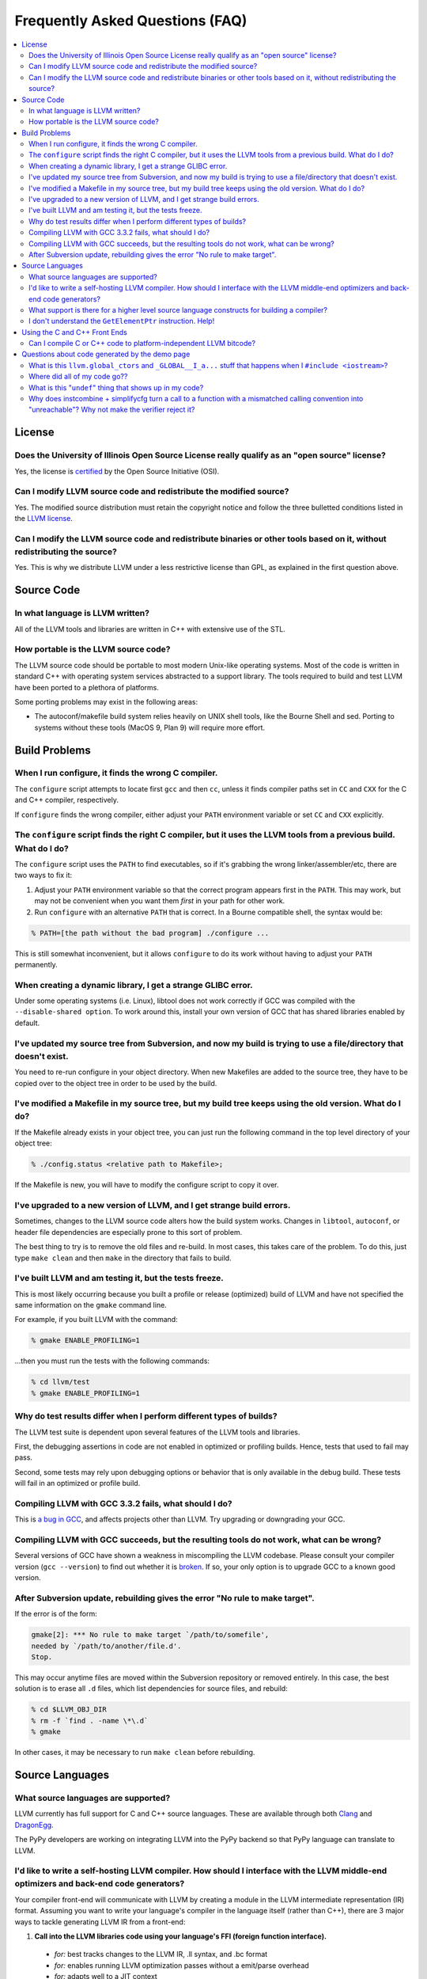 .. _faq:

================================
Frequently Asked Questions (FAQ)
================================

.. contents::
   :local:


License
=======

Does the University of Illinois Open Source License really qualify as an "open source" license?
-----------------------------------------------------------------------------------------------
Yes, the license is `certified
<http://www.opensource.org/licenses/UoI-NCSA.php>`_ by the Open Source
Initiative (OSI).


Can I modify LLVM source code and redistribute the modified source?
-------------------------------------------------------------------
Yes.  The modified source distribution must retain the copyright notice and
follow the three bulletted conditions listed in the `LLVM license
<http://llvm.org/svn/llvm-project/llvm/trunk/LICENSE.TXT>`_.


Can I modify the LLVM source code and redistribute binaries or other tools based on it, without redistributing the source?
--------------------------------------------------------------------------------------------------------------------------
Yes. This is why we distribute LLVM under a less restrictive license than GPL,
as explained in the first question above.


Source Code
===========

In what language is LLVM written?
---------------------------------
All of the LLVM tools and libraries are written in C++ with extensive use of
the STL.


How portable is the LLVM source code?
-------------------------------------
The LLVM source code should be portable to most modern Unix-like operating
systems.  Most of the code is written in standard C++ with operating system
services abstracted to a support library.  The tools required to build and
test LLVM have been ported to a plethora of platforms.

Some porting problems may exist in the following areas:

* The autoconf/makefile build system relies heavily on UNIX shell tools,
  like the Bourne Shell and sed.  Porting to systems without these tools
  (MacOS 9, Plan 9) will require more effort.


Build Problems
==============

When I run configure, it finds the wrong C compiler.
----------------------------------------------------
The ``configure`` script attempts to locate first ``gcc`` and then ``cc``,
unless it finds compiler paths set in ``CC`` and ``CXX`` for the C and C++
compiler, respectively.

If ``configure`` finds the wrong compiler, either adjust your ``PATH``
environment variable or set ``CC`` and ``CXX`` explicitly.


The ``configure`` script finds the right C compiler, but it uses the LLVM tools from a previous build.  What do I do?
---------------------------------------------------------------------------------------------------------------------
The ``configure`` script uses the ``PATH`` to find executables, so if it's
grabbing the wrong linker/assembler/etc, there are two ways to fix it:

#. Adjust your ``PATH`` environment variable so that the correct program
   appears first in the ``PATH``.  This may work, but may not be convenient
   when you want them *first* in your path for other work.

#. Run ``configure`` with an alternative ``PATH`` that is correct. In a
   Bourne compatible shell, the syntax would be:

.. code-block:: bash

   % PATH=[the path without the bad program] ./configure ...

This is still somewhat inconvenient, but it allows ``configure`` to do its
work without having to adjust your ``PATH`` permanently.


When creating a dynamic library, I get a strange GLIBC error.
-------------------------------------------------------------
Under some operating systems (i.e. Linux), libtool does not work correctly if
GCC was compiled with the ``--disable-shared option``.  To work around this,
install your own version of GCC that has shared libraries enabled by default.


I've updated my source tree from Subversion, and now my build is trying to use a file/directory that doesn't exist.
-------------------------------------------------------------------------------------------------------------------
You need to re-run configure in your object directory.  When new Makefiles
are added to the source tree, they have to be copied over to the object tree
in order to be used by the build.


I've modified a Makefile in my source tree, but my build tree keeps using the old version.  What do I do?
---------------------------------------------------------------------------------------------------------
If the Makefile already exists in your object tree, you can just run the
following command in the top level directory of your object tree:

.. code-block:: bash

   % ./config.status <relative path to Makefile>;

If the Makefile is new, you will have to modify the configure script to copy
it over.


I've upgraded to a new version of LLVM, and I get strange build errors.
-----------------------------------------------------------------------
Sometimes, changes to the LLVM source code alters how the build system works.
Changes in ``libtool``, ``autoconf``, or header file dependencies are
especially prone to this sort of problem.

The best thing to try is to remove the old files and re-build.  In most cases,
this takes care of the problem.  To do this, just type ``make clean`` and then
``make`` in the directory that fails to build.


I've built LLVM and am testing it, but the tests freeze.
--------------------------------------------------------
This is most likely occurring because you built a profile or release
(optimized) build of LLVM and have not specified the same information on the
``gmake`` command line.

For example, if you built LLVM with the command:

.. code-block:: bash

   % gmake ENABLE_PROFILING=1

...then you must run the tests with the following commands:

.. code-block:: bash

   % cd llvm/test
   % gmake ENABLE_PROFILING=1

Why do test results differ when I perform different types of builds?
--------------------------------------------------------------------
The LLVM test suite is dependent upon several features of the LLVM tools and
libraries.

First, the debugging assertions in code are not enabled in optimized or
profiling builds.  Hence, tests that used to fail may pass.

Second, some tests may rely upon debugging options or behavior that is only
available in the debug build.  These tests will fail in an optimized or
profile build.


Compiling LLVM with GCC 3.3.2 fails, what should I do?
------------------------------------------------------
This is `a bug in GCC <http://gcc.gnu.org/bugzilla/show_bug.cgi?id=13392>`_,
and affects projects other than LLVM.  Try upgrading or downgrading your GCC.


Compiling LLVM with GCC succeeds, but the resulting tools do not work, what can be wrong?
-----------------------------------------------------------------------------------------
Several versions of GCC have shown a weakness in miscompiling the LLVM
codebase.  Please consult your compiler version (``gcc --version``) to find
out whether it is `broken <GettingStarted.html#brokengcc>`_.  If so, your only
option is to upgrade GCC to a known good version.


After Subversion update, rebuilding gives the error "No rule to make target".
-----------------------------------------------------------------------------
If the error is of the form:

.. code-block:: bash

   gmake[2]: *** No rule to make target `/path/to/somefile',
   needed by `/path/to/another/file.d'.
   Stop.

This may occur anytime files are moved within the Subversion repository or
removed entirely.  In this case, the best solution is to erase all ``.d``
files, which list dependencies for source files, and rebuild:

.. code-block:: bash

   % cd $LLVM_OBJ_DIR
   % rm -f `find . -name \*\.d`
   % gmake

In other cases, it may be necessary to run ``make clean`` before rebuilding.


Source Languages
================

What source languages are supported?
------------------------------------
LLVM currently has full support for C and C++ source languages. These are
available through both `Clang <http://clang.llvm.org/>`_ and `DragonEgg
<http://dragonegg.llvm.org/>`_.

The PyPy developers are working on integrating LLVM into the PyPy backend so
that PyPy language can translate to LLVM.


I'd like to write a self-hosting LLVM compiler. How should I interface with the LLVM middle-end optimizers and back-end code generators?
----------------------------------------------------------------------------------------------------------------------------------------
Your compiler front-end will communicate with LLVM by creating a module in the
LLVM intermediate representation (IR) format. Assuming you want to write your
language's compiler in the language itself (rather than C++), there are 3
major ways to tackle generating LLVM IR from a front-end:

1. **Call into the LLVM libraries code using your language's FFI (foreign
   function interface).**

  * *for:* best tracks changes to the LLVM IR, .ll syntax, and .bc format

  * *for:* enables running LLVM optimization passes without a emit/parse
    overhead

  * *for:* adapts well to a JIT context

  * *against:* lots of ugly glue code to write

2. **Emit LLVM assembly from your compiler's native language.**

  * *for:* very straightforward to get started

  * *against:* the .ll parser is slower than the bitcode reader when
    interfacing to the middle end

  * *against:* it may be harder to track changes to the IR

3. **Emit LLVM bitcode from your compiler's native language.**

  * *for:* can use the more-efficient bitcode reader when interfacing to the
    middle end

  * *against:* you'll have to re-engineer the LLVM IR object model and bitcode
    writer in your language

  * *against:* it may be harder to track changes to the IR

If you go with the first option, the C bindings in include/llvm-c should help
a lot, since most languages have strong support for interfacing with C. The
most common hurdle with calling C from managed code is interfacing with the
garbage collector. The C interface was designed to require very little memory
management, and so is straightforward in this regard.

What support is there for a higher level source language constructs for building a compiler?
--------------------------------------------------------------------------------------------
Currently, there isn't much. LLVM supports an intermediate representation
which is useful for code representation but will not support the high level
(abstract syntax tree) representation needed by most compilers. There are no
facilities for lexical nor semantic analysis.


I don't understand the ``GetElementPtr`` instruction. Help!
-----------------------------------------------------------
See `The Often Misunderstood GEP Instruction <GetElementPtr.html>`_.


Using the C and C++ Front Ends
==============================

Can I compile C or C++ code to platform-independent LLVM bitcode?
-----------------------------------------------------------------
No. C and C++ are inherently platform-dependent languages. The most obvious
example of this is the preprocessor. A very common way that C code is made
portable is by using the preprocessor to include platform-specific code. In
practice, information about other platforms is lost after preprocessing, so
the result is inherently dependent on the platform that the preprocessing was
targeting.

Another example is ``sizeof``. It's common for ``sizeof(long)`` to vary
between platforms. In most C front-ends, ``sizeof`` is expanded to a
constant immediately, thus hard-wiring a platform-specific detail.

Also, since many platforms define their ABIs in terms of C, and since LLVM is
lower-level than C, front-ends currently must emit platform-specific IR in
order to have the result conform to the platform ABI.


Questions about code generated by the demo page
===============================================

What is this ``llvm.global_ctors`` and ``_GLOBAL__I_a...`` stuff that happens when I ``#include <iostream>``?
-------------------------------------------------------------------------------------------------------------
If you ``#include`` the ``<iostream>`` header into a C++ translation unit,
the file will probably use the ``std::cin``/``std::cout``/... global objects.
However, C++ does not guarantee an order of initialization between static
objects in different translation units, so if a static ctor/dtor in your .cpp
file used ``std::cout``, for example, the object would not necessarily be
automatically initialized before your use.

To make ``std::cout`` and friends work correctly in these scenarios, the STL
that we use declares a static object that gets created in every translation
unit that includes ``<iostream>``.  This object has a static constructor
and destructor that initializes and destroys the global iostream objects
before they could possibly be used in the file.  The code that you see in the
``.ll`` file corresponds to the constructor and destructor registration code.

If you would like to make it easier to *understand* the LLVM code generated
by the compiler in the demo page, consider using ``printf()`` instead of
``iostream``\s to print values.


Where did all of my code go??
-----------------------------
If you are using the LLVM demo page, you may often wonder what happened to
all of the code that you typed in.  Remember that the demo script is running
the code through the LLVM optimizers, so if your code doesn't actually do
anything useful, it might all be deleted.

To prevent this, make sure that the code is actually needed.  For example, if
you are computing some expression, return the value from the function instead
of leaving it in a local variable.  If you really want to constrain the
optimizer, you can read from and assign to ``volatile`` global variables.


What is this "``undef``" thing that shows up in my code?
--------------------------------------------------------
``undef`` is the LLVM way of representing a value that is not defined.  You
can get these if you do not initialize a variable before you use it.  For
example, the C function:

.. code-block:: c

   int X() { int i; return i; }

Is compiled to "``ret i32 undef``" because "``i``" never has a value specified
for it.


Why does instcombine + simplifycfg turn a call to a function with a mismatched calling convention into "unreachable"? Why not make the verifier reject it?
----------------------------------------------------------------------------------------------------------------------------------------------------------
This is a common problem run into by authors of front-ends that are using
custom calling conventions: you need to make sure to set the right calling
convention on both the function and on each call to the function.  For
example, this code:

.. code-block:: llvm

   define fastcc void @foo() {
       ret void
   }
   define void @bar() {
       call void @foo()
       ret void
   }

Is optimized to:

.. code-block:: llvm

   define fastcc void @foo() {
       ret void
   }
   define void @bar() {
       unreachable
   }

... with "``opt -instcombine -simplifycfg``".  This often bites people because
"all their code disappears".  Setting the calling convention on the caller and
callee is required for indirect calls to work, so people often ask why not
make the verifier reject this sort of thing.

The answer is that this code has undefined behavior, but it is not illegal.
If we made it illegal, then every transformation that could potentially create
this would have to ensure that it doesn't, and there is valid code that can
create this sort of construct (in dead code).  The sorts of things that can
cause this to happen are fairly contrived, but we still need to accept them.
Here's an example:

.. code-block:: llvm

   define fastcc void @foo() {
       ret void
   }
   define internal void @bar(void()* %FP, i1 %cond) {
       br i1 %cond, label %T, label %F
   T:
       call void %FP()
       ret void
   F:
       call fastcc void %FP()
       ret void
   }
   define void @test() {
       %X = or i1 false, false
       call void @bar(void()* @foo, i1 %X)
       ret void
   }

In this example, "test" always passes ``@foo``/``false`` into ``bar``, which
ensures that it is dynamically called with the right calling conv (thus, the
code is perfectly well defined).  If you run this through the inliner, you
get this (the explicit "or" is there so that the inliner doesn't dead code
eliminate a bunch of stuff):

.. code-block:: llvm

   define fastcc void @foo() {
       ret void
   }
   define void @test() {
       %X = or i1 false, false
       br i1 %X, label %T.i, label %F.i
   T.i:
       call void @foo()
       br label %bar.exit
   F.i:
       call fastcc void @foo()
       br label %bar.exit
   bar.exit:
       ret void
   }

Here you can see that the inlining pass made an undefined call to ``@foo``
with the wrong calling convention.  We really don't want to make the inliner
have to know about this sort of thing, so it needs to be valid code.  In this
case, dead code elimination can trivially remove the undefined code.  However,
if ``%X`` was an input argument to ``@test``, the inliner would produce this:

.. code-block:: llvm

   define fastcc void @foo() {
       ret void
   }

   define void @test(i1 %X) {
       br i1 %X, label %T.i, label %F.i
   T.i:
       call void @foo()
       br label %bar.exit
   F.i:
       call fastcc void @foo()
       br label %bar.exit
   bar.exit:
       ret void
   }

The interesting thing about this is that ``%X`` *must* be false for the
code to be well-defined, but no amount of dead code elimination will be able
to delete the broken call as unreachable.  However, since
``instcombine``/``simplifycfg`` turns the undefined call into unreachable, we
end up with a branch on a condition that goes to unreachable: a branch to
unreachable can never happen, so "``-inline -instcombine -simplifycfg``" is
able to produce:

.. code-block:: llvm

   define fastcc void @foo() {
      ret void
   }
   define void @test(i1 %X) {
   F.i:
      call fastcc void @foo()
      ret void
   }
